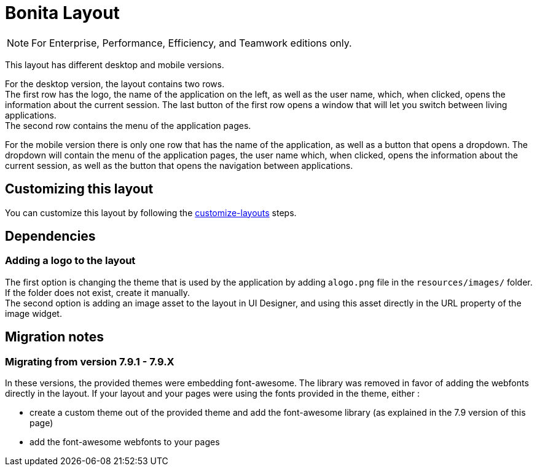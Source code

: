 = Bonita Layout
:page-aliases: ROOT:bonita-layout.adoc
:description: Layout

[NOTE]
====
For Enterprise, Performance, Efficiency, and Teamwork editions only.
====

This layout has different desktop and mobile versions.

For the desktop version, the layout contains two rows. +
The first row has the logo, the name of the application on the left, as well as the user name, which, when clicked,
opens the information about the current session. The last button of the first row opens a window that will let you
switch between living applications. +
The second row contains the menu of the application pages.

For the mobile version there is only one row that has the name of the application, as well as a button that opens a
dropdown. The dropdown will contain the menu of the application pages, the user name which, when clicked, opens the
information about the current session, as well as the button that opens the navigation between applications.

== Customizing this layout

You can customize this layout by following the xref:customize-layouts.adoc[customize-layouts] steps.

== Dependencies

=== Adding a logo to the layout

The first option is changing the theme that is used by the application by adding a``logo.png`` file in the
`resources/images/` folder. If the folder does not exist, create it manually. +
The second option is adding an image asset to the layout in UI Designer, and using this asset directly in the URL
property of the image widget.

== Migration notes

=== Migrating from version 7.9.1 - 7.9.X

In these versions, the provided themes were embedding font-awesome. The library was removed in favor of adding the webfonts directly in the layout. If your layout and your pages were using the fonts provided in the theme, either :

* create a custom theme out of the provided theme and add the font-awesome library (as explained in the 7.9 version of this page)
* add the font-awesome webfonts to your pages
